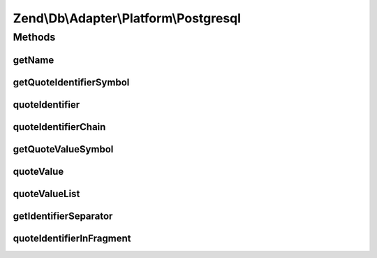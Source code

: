 .. Db/Adapter/Platform/Postgresql.php generated using docpx on 01/30/13 03:32am


Zend\\Db\\Adapter\\Platform\\Postgresql
=======================================

Methods
+++++++

getName
-------

.. function:: getName()


    Get name

    :rtype: string 



getQuoteIdentifierSymbol
------------------------

.. function:: getQuoteIdentifierSymbol()


    Get quote indentifier symbol

    :rtype: string 



quoteIdentifier
---------------

.. function:: quoteIdentifier()


    Quote identifier

    :param string: 

    :rtype: string 



quoteIdentifierChain
--------------------

.. function:: quoteIdentifierChain()


    Quote identifier chain

    :param string|string[]: 

    :rtype: string 



getQuoteValueSymbol
-------------------

.. function:: getQuoteValueSymbol()


    Get quote value symbol

    :rtype: string 



quoteValue
----------

.. function:: quoteValue()


    Quote value

    :param string: 

    :rtype: string 



quoteValueList
--------------

.. function:: quoteValueList()


    Quote value list

    :param string|string[]: 

    :rtype: string 



getIdentifierSeparator
----------------------

.. function:: getIdentifierSeparator()


    Get identifier separator

    :rtype: string 



quoteIdentifierInFragment
-------------------------

.. function:: quoteIdentifierInFragment()


    Quote identifier in fragment

    :param string: 
    :param array: 

    :rtype: string 



